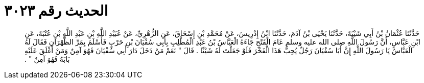 
= الحديث رقم ٣٠٢٣

[quote.hadith]
حَدَّثَنَا عُثْمَانُ بْنُ أَبِي شَيْبَةَ، حَدَّثَنَا يَحْيَى بْنُ آدَمَ، حَدَّثَنَا ابْنُ إِدْرِيسَ، عَنْ مُحَمَّدِ بْنِ إِسْحَاقَ، عَنِ الزُّهْرِيِّ، عَنْ عُبَيْدِ اللَّهِ بْنِ عَبْدِ اللَّهِ بْنِ عُتْبَةَ، عَنِ ابْنِ عَبَّاسٍ، أَنَّ رَسُولَ اللَّهِ صلى الله عليه وسلم عَامَ الْفَتْحِ جَاءَهُ الْعَبَّاسُ بْنُ عَبْدِ الْمُطَّلِبِ بِأَبِي سُفْيَانَ بْنِ حَرْبٍ فَأَسْلَمَ بِمَرِّ الظَّهْرَانِ فَقَالَ لَهُ الْعَبَّاسُ يَا رَسُولَ اللَّهِ إِنَّ أَبَا سُفْيَانَ رَجُلٌ يُحِبُّ هَذَا الْفَخْرَ فَلَوْ جَعَلْتَ لَهُ شَيْئًا ‏.‏ قَالَ ‏"‏ نَعَمْ مَنْ دَخَلَ دَارَ أَبِي سُفْيَانَ فَهُوَ آمِنٌ وَمَنْ أَغْلَقَ عَلَيْهِ بَابَهُ فَهُوَ آمِنٌ ‏"‏ ‏.‏